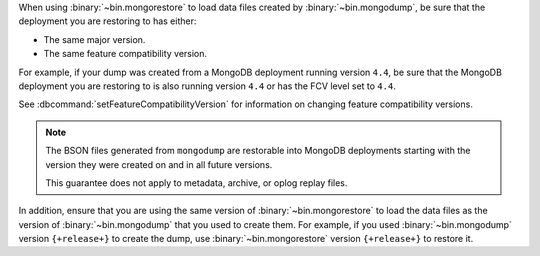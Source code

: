 When using :binary:`~bin.mongorestore` to load data files created by
:binary:`~bin.mongodump`, be sure that the deployment you are restoring 
to has either:

- The same major version.
- The same feature compatibility version. 

For example, if your dump was created from a MongoDB deployment running
version ``4.4``, be sure that the MongoDB deployment you are restoring 
to is also running version ``4.4`` or has the FCV level set to 
``4.4``. 

See :dbcommand:`setFeatureCompatibilityVersion` for 
information on changing feature compatibility versions.

.. note::

   The BSON files generated from ``mongodump`` are restorable 
   into MongoDB deployments starting with the version they were created 
   on and in all future versions.

   This guarantee does not apply to metadata, archive, or oplog replay 
   files.

In addition, ensure that you are using the same version of 
:binary:`~bin.mongorestore` to load the data files as the version of
:binary:`~bin.mongodump` that you used to create them. For example, if
you used :binary:`~bin.mongodump` version ``{+release+}`` to create the
dump, use :binary:`~bin.mongorestore` version ``{+release+}`` to restore
it.
